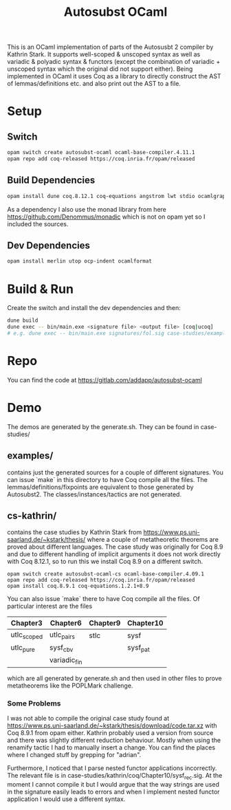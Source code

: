 #+TITLE: Autosubst OCaml

This is an OCaml implementation of parts of the Autosusbt 2 compiler by Kathrin Stark. It supports well-scoped & unscoped syntax as well as variadic & polyadic syntax & functors (except the combination of variadic + unscoped syntax which the original did not support either).
Being implemented in OCaml it uses Coq as a library to directly construct the AST of lemmas/definitions etc. and also print out the AST to a file.

* Setup
** Switch
#+BEGIN_SRC bash
opam switch create autosubst-ocaml ocaml-base-compiler.4.11.1
opam repo add coq-released https://coq.inria.fr/opam/released
#+END_SRC

** Build Dependencies
#+BEGIN_SRC bash
opam install dune coq.8.12.1 coq-equations angstrom lwt stdio ocamlgraph ppx_deriving ppx_compare ppx_fields_conv
#+END_SRC
As a dependency I also use the monad library from here https://github.com/Denommus/monadic which is not on opam yet so I included the sources.

** Dev Dependencies
#+BEGIN_SRC bash
opam install merlin utop ocp-indent ocamlformat
#+END_SRC

* Build & Run
Create the switch and install the dev dependencies and then:
#+BEGIN_SRC bash
dune build
dune exec -- bin/main.exe <signature file> <output file> [coq|ucoq]
# e.g. dune exec -- bin/main.exe signatures/fol.sig case-studies/examples/fol/fol_wellscoped.v coq
#+END_SRC

* Repo
You can find the code at https://gitlab.com/addapp/autosubst-ocaml
* Demo
The demos are generated by the generate.sh. They can be found in case-studies/

** examples/
contains just the generated sources for a couple of different signatures. You can issue `make` in this directory to have Coq compile all the files. The lemmas/definitions/fixpoints are equivalent to those generated by Autosubst2. The classes/instances/tactics are not generated.
** cs-kathrin/
contains the case studies by Kathrin Stark from https://www.ps.uni-saarland.de/~kstark/thesis/ where a couple of metatheoretic theorems are proved about different languages. The case study was originally for Coq 8.9 and due to different handling of implicit arguments it does not work directly with Coq 8.12.1, so to run this we install Coq 8.9 on a different switch.

#+BEGIN_SRC src
opam switch create autosubst-ocaml-cs ocaml-base-compiler.4.09.1
opam repo add coq-released https://coq.inria.fr/opam/released
opam install coq.8.9.1 coq-equations.1.2.1+8.9
#+END_SRC

You can also issue `make` there to have Coq compile all the files.
Of particular interest are the files
 | Chapter3    | Chapter6     | Chapter9 | Chapter10 |
 |-------------+--------------+----------+-----------|
 | utlc_scoped | utlc_pairs   | stlc     | sysf      |
 | utlc_pure   | sysf_cbv     |          | sysf_pat  |
 |             | variadic_fin |          |           |
which are all generated by generate.sh and then used in other files to prove metatheorems like the POPLMark challenge.

*** Some Problems
I was not able to compile the original case study found at https://www.ps.uni-saarland.de/~kstark/thesis/download/code.tar.xz with Coq 8.9.1 from opam either. Kathrin probably used a version from source and there was slightly different reduction behaviour. Mostly when using the renamify tactic I had to manually insert a change. You can find the places where I changed stuff by grepping for "adrian".

Furthermore, I noticed that I parse nested functor applications incorrectly. The relevant file is in case-studies/kathrin/coq/Chapter10/sysf_rec.sig. At the moment I cannot compile it but I would argue that the way strings are used in the signature easily leads to errors and when I implement nested functor application I would use a different syntax.
